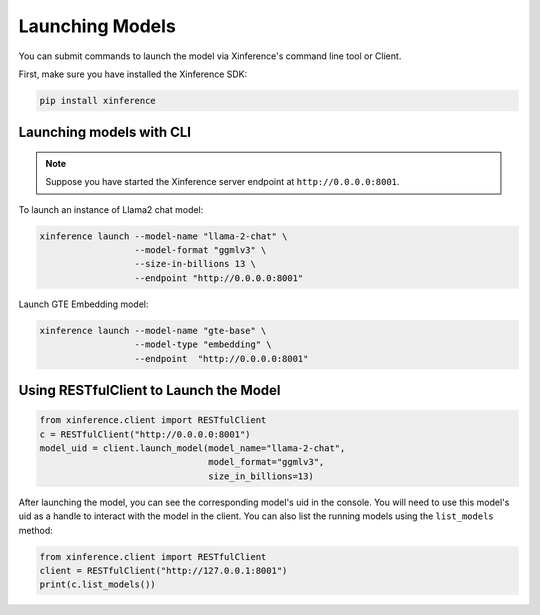 .. _launching_models:

================
Launching Models
================

You can submit commands to launch the model via Xinference's command line tool or Client.

First, make sure you have installed the Xinference SDK:

.. code-block:: bash

   pip install xinference

Launching models with CLI
==========================================

.. note:: Suppose you have started the Xinference server endpoint at ``http://0.0.0.0:8001``. 


To launch an instance of Llama2 chat model:

.. code-block:: bash

   xinference launch --model-name "llama-2-chat" \
                     --model-format "ggmlv3" \
                     --size-in-billions 13 \
                     --endpoint "http://0.0.0.0:8001"

Launch GTE Embedding model:

.. code-block:: bash

   xinference launch --model-name "gte-base" \
                     --model-type "embedding" \
                     --endpoint  "http://0.0.0.0:8001"


Using RESTfulClient to Launch the Model
=======================================
.. code-block:: python

   from xinference.client import RESTfulClient
   c = RESTfulClient("http://0.0.0.0:8001")
   model_uid = client.launch_model(model_name="llama-2-chat", 
                                   model_format="ggmlv3",
                                   size_in_billions=13)

After launching the model, you can see the corresponding model's uid in the console. 
You will need to use this model's uid as a handle to interact with the model in the client. 
You can also list the running models using the ``list_models`` method:

.. code-block:: python

   from xinference.client import RESTfulClient
   client = RESTfulClient("http://127.0.0.1:8001")
   print(c.list_models())